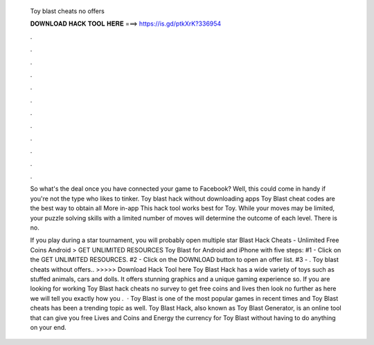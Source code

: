   Toy blast cheats no offers
  
  
  
  𝐃𝐎𝐖𝐍𝐋𝐎𝐀𝐃 𝐇𝐀𝐂𝐊 𝐓𝐎𝐎𝐋 𝐇𝐄𝐑𝐄 ===> https://is.gd/ptkXrK?336954
  
  
  
  .
  
  
  
  .
  
  
  
  .
  
  
  
  .
  
  
  
  .
  
  
  
  .
  
  
  
  .
  
  
  
  .
  
  
  
  .
  
  
  
  .
  
  
  
  .
  
  
  
  .
  
  So what's the deal once you have connected your game to Facebook? Well, this could come in handy if you're not the type who likes to tinker. Toy blast hack without downloading apps Toy Blast cheat codes are the best way to obtain all More in-app This hack tool works best for Toy. While your moves may be limited, your puzzle solving skills with a limited number of moves will determine the outcome of each level. There is no.
  
  If you play during a star tournament, you will probably open multiple star  Blast Hack Cheats - Unlimited Free Coins Android > GET UNLIMITED RESOURCES Toy Blast for Android and iPhone with five steps: #1 - Click on the GET UNLIMITED RESOURCES. #2 - Click on the DOWNLOAD button to open an offer list. #3 - . Toy blast cheats without offers.. >>>>> Download Hack Tool here Toy Blast Hack has a wide variety of toys such as stuffed animals, cars and dolls. It offers stunning graphics and a unique gaming experience so. If you are looking for working Toy Blast hack cheats no survey to get free coins and lives then look no further as here we will tell you exactly how you .  · Toy Blast is one of the most popular games in recent times and Toy Blast cheats has been a trending topic as well. Toy Blast Hack, also known as Toy Blast Generator, is an online tool that can give you free Lives and Coins and Energy the currency for Toy Blast without having to do anything on your end.
